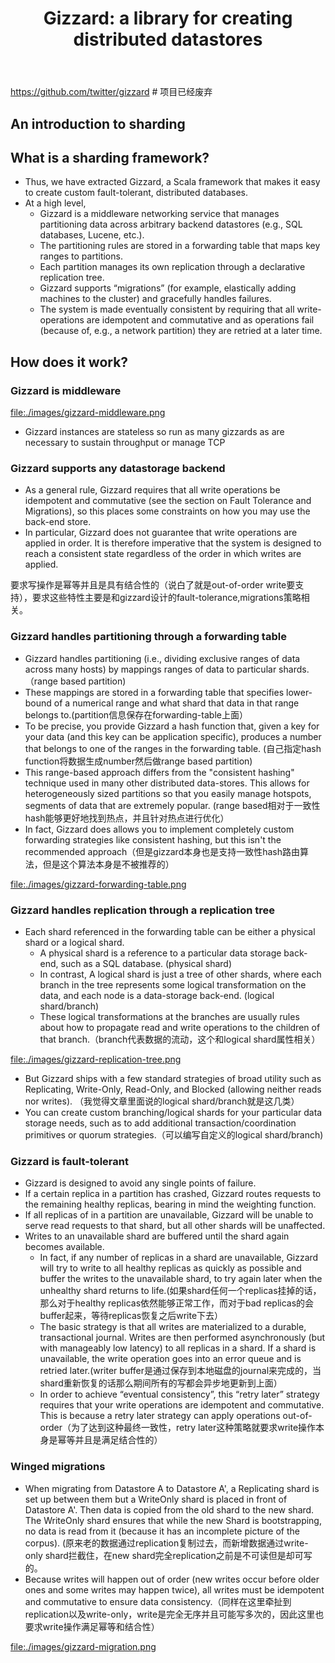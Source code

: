#+title: Gizzard: a library for creating distributed datastores
https://github.com/twitter/gizzard # 项目已经废弃

** An introduction to sharding
** What is a sharding framework?
- Thus, we have extracted Gizzard, a Scala framework that makes it easy to create custom fault-tolerant, distributed databases.
- At a high level,
 - Gizzard is a middleware networking service that manages partitioning data across arbitrary backend datastores (e.g., SQL databases, Lucene, etc.).
 - The partitioning rules are stored in a forwarding table that maps key ranges to partitions.
 - Each partition manages its own replication through a declarative replication tree.
 - Gizzard supports “migrations” (for example, elastically adding machines to the cluster) and gracefully handles failures.
 - The system is made eventually consistent by requiring that all write-operations are idempotent and commutative and as operations fail (because of, e.g., a network partition) they are retried at a later time.

** How does it work?
*** Gizzard is middleware
file:./images/gizzard-middleware.png

- Gizzard instances are stateless so run as many gizzards as are necessary to sustain throughput or manage TCP

*** Gizzard supports any datastorage backend
- As a general rule, Gizzard requires that all write operations be idempotent and commutative (see the section on Fault Tolerance and Migrations), so this places some constraints on how you may use the back-end store.
- In particular, Gizzard does not guarantee that write operations are applied in order. It is therefore imperative that the system is designed to reach a consistent state regardless of the order in which writes are applied.
要求写操作是幂等并且是具有结合性的（说白了就是out-of-order write要支持），要求这些特性主要是和gizzard设计的fault-tolerance,migrations策略相关。

*** Gizzard handles partitioning through a forwarding table
- Gizzard handles partitioning (i.e., dividing exclusive ranges of data across many hosts) by mappings ranges of data to particular shards. （range based partition)
- These mappings are stored in a forwarding table that specifies lower-bound of a numerical range and what shard that data in that range belongs to.(partition信息保存在forwarding-table上面）
- To be precise, you provide Gizzard a hash function that, given a key for your data (and this key can be application specific), produces a number that belongs to one of the ranges in the forwarding table. (自己指定hash function将数据生成number然后做range based partition)
- This range-based approach differs from the "consistent hashing" technique used in many other distributed data-stores. This allows for heterogeneously sized partitions so that you easily manage hotspots, segments of data that are extremely popular. (range based相对于一致性hash能够更好地找到热点，并且针对热点进行优化）
- In fact, Gizzard does allows you to implement completely custom forwarding strategies like consistent hashing, but this isn't the recommended approach（但是gizzard本身也是支持一致性hash路由算法，但是这个算法本身是不被推荐的）

file:./images/gizzard-forwarding-table.png

*** Gizzard handles replication through a replication tree
- Each shard referenced in the forwarding table can be either a physical shard or a logical shard.
  - A physical shard is a reference to a particular data storage back-end, such as a SQL database. (physical shard)
  - In contrast, A logical shard is just a tree of other shards, where each branch in the tree represents some logical transformation on the data, and each node is a data-storage back-end. (logical shard/branch)
  - These logical transformations at the branches are usually rules about how to propagate read and write operations to the children of that branch.（branch代表数据的流动，这个和logical shard属性相关）

file:./images/gizzard-replication-tree.png

- But Gizzard ships with a few standard strategies of broad utility such as Replicating, Write-Only, Read-Only, and Blocked (allowing neither reads nor writes). （我觉得文章里面说的logical shard/branch就是这几类）
- You can create custom branching/logical shards for your particular data storage needs, such as to add additional transaction/coordination primitives or quorum strategies.（可以编写自定义的logical shard/branch)

*** Gizzard is fault-tolerant
 - Gizzard is designed to avoid any single points of failure.
 - If a certain replica in a partition has crashed, Gizzard routes requests to the remaining healthy replicas, bearing in mind the weighting function.
 - If all replicas of in a partition are unavailable, Gizzard will be unable to serve read requests to that shard, but all other shards will be unaffected.
 - Writes to an unavailable shard are buffered until the shard again becomes available.
  - In fact, if any number of replicas in a shard are unavailable, Gizzard will try to write to all healthy replicas as quickly as possible and buffer the writes to the unavailable shard, to try again later when the unhealthy shard returns to life.(如果shard任何一个replicas挂掉的话，那么对于healthy replicas依然能够正常工作，而对于bad replicas的会buffer起来，等待replicas恢复之后write下去）
  - The basic strategy is that all writes are materialized to a durable, transactional journal. Writes are then performed asynchronously (but with manageably low latency) to all replicas in a shard. If a shard is unavailable, the write operation goes into an error queue and is retried later.(writer buffer是通过保存到本地磁盘的journal来完成的，当shard重新恢复的话那么期间所有的写都会异步地更新到上面）
  - In order to achieve “eventual consistency”, this “retry later” strategy requires that your write operations are idempotent and commutative. This is because a retry later strategy can apply operations out-of-order（为了达到这种最终一致性，retry later这种策略就要求write操作本身是幂等并且是满足结合性的）

*** Winged migrations
- When migrating from Datastore A to Datastore A', a Replicating shard is set up between them but a WriteOnly shard is placed in front of Datastore A'. Then data is copied from the old shard to the new shard. The WriteOnly shard ensures that while the new Shard is bootstrapping, no data is read from it (because it has an incomplete picture of the corpus). (原来老的数据通过replication复制过去，而新增数据通过write-only shard拦截住，在new shard完全replication之前是不可读但是却可写的。
- Because writes will happen out of order (new writes occur before older ones and some writes may happen twice), all writes must be idempotent and commutative to ensure data consistency.（同样在这里牵扯到replication以及write-only，write是完全无序并且可能写多次的，因此这里也要求write操作满足幂等和结合性）

file:./images/gizzard-migration.png

